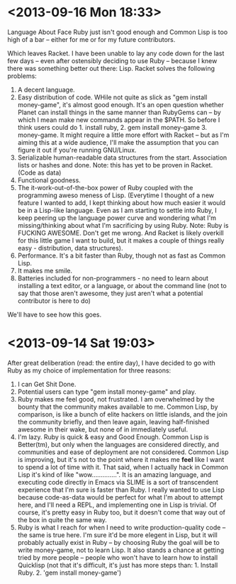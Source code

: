 * <2013-09-16 Mon 18:33>
  Language About Face Ruby just isn't good enough and Common Lisp is
  too high of a bar -- either for me or for my future contributors.

  Which leaves Racket.  I have been unable to lay any code down for
  the last few days -- even after ostensibly deciding to use Ruby --
  because I knew there was something better out there: Lisp.  Racket
  solves the following problems:
  0. A decent language.
  1. Easy distribution of code.  WHile not quite as slick as "gem
     install money-game", it's almost good enough. It's an open
     question whether Planet can install things in the same manner
     than RubyGems can -- by which I mean make new commands appear in
     the $PATH.  So before I think users could do 1. install
     ruby, 2. gem install money-game 3. money-game.  It might require
     a little more effort with Racket -- but as I'm aiming this at a
     wide audience, I'll make the assumption that you can figure it
     out if you're running GNU/Linux.
  2. Serializable human-readable data structures from the start.
     Association lists or hashes and done. Note: this has yet to be
     proven in Racket. (Code as data)
  3. Functional goodness.
  4. The it-work-out-of-the-box power of Ruby coupled with the
     programming aweso meness of Lisp. (Everytime I thought of a new
     feature I wanted to add, I kept thinking about how much easier it
     would be in a Lisp-like language.  Even as I am starting to
     settle into Ruby, I keep peering up the language power curve and
     wondering what I'm missing/thinking about what I'm sacrificing by
     using Ruby. Note: Ruby is FUCKING AWESOME. Don't get me
     wrong. And Racket is likely overkill for this little game I want
     to build, but it makes a couple of things really easy -
     distribution, data structures).
  5. Performance.  It's a bit faster than Ruby, though not as fast as
     Common Lisp.
  6. It makes me smile.
  7. Batteries included for non-programmers - no need to learn about
     installing a text editor, or a language, or about the command
     line (not to say that those aren't awesome, they just aren't what
     a potential contributor is here to do)

  We'll have to see how this goes. 

* <2013-09-14 Sat 19:03>

  After great deliberation (read: the entire day), I have decided to
  go with Ruby as my choice of implementation for three reasons:
     1. I can Get Shit Done.
     2. Potential users can type "gem install money-game" and play.
     3. Ruby makes me feel good, not frustrated. I am overwhelmed by
        the bounty that the community makes available to me.  Common
        Lisp, by comparison, is like a bunch of elite hackers on
        little islands, and the join the community briefly, and then
        leave again, leaving half-finished awesome in their wake, but
        none of in immediately useful.
     4. I'm lazy. Ruby is quick & easy and Good Enough. Common Lisp is
        Better(tm), but only when the languages are considered
        directly, and communities and ease of deployment are not
        considered.  Common Lisp is improving, but it's not to the
        point where it makes me *feel* like I want to spend a lot of
        time with it. That said, when I actually hack in Common Lisp
        it's kind of like "wow..............".  It is an amazing
        language, and executing code directly in Emacs via SLIME is a
        sort of transcendent experience that I'm sure is faster than
        Ruby.  I really wanted to use Lisp because code-as-data would
        be perfect for what I'm about to attempt here, and I'll need a
        REPL, and implementing one in Lisp is trivial.  Of course,
        it's pretty easy in Ruby too, but it doesn't come that way out
        of the box in quite the same way.
     5. Ruby is what I reach for when I need to write
        production-quality code -- the same is true here. I'm sure
        it'd be more elegent in Lisp, but it will probably actually
        exist in Ruby -- by choosing Ruby the goal will be to write
        money-game, not to learn Lisp.  It also stands a chance at
        getting tried by more people -- people who won't have to learn
        how to install Quicklisp (not that it's difficult, it's just
        has more steps than: 1. Install Ruby. 2. 'gem install
        money-game')


